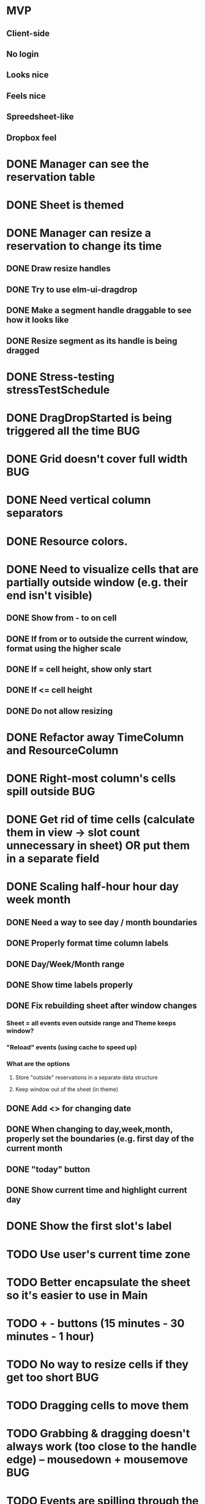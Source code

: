 * MVP
** Client-side
** No login
** Looks nice
** Feels nice
** Spreedsheet-like
** Dropbox feel

* DONE Manager can see the reservation table
  CLOSED: [2019-07-16 Tue 13:16]
* DONE Sheet is themed
  CLOSED: [2019-07-19 Fri 22:38]
* DONE Manager can resize a reservation to change its time
  CLOSED: [2019-07-30 Tue 09:39]
** DONE Draw resize handles
   CLOSED: [2019-07-19 Fri 22:39]
** DONE Try to use elm-ui-dragdrop
   CLOSED: [2019-07-22 Mon 12:15]
** DONE Make a segment handle draggable to see how it looks like
   CLOSED: [2019-07-24 Wed 15:43]
** DONE Resize segment as its handle is being dragged
   CLOSED: [2019-07-30 Tue 09:39]
* DONE Stress-testing stressTestSchedule
  CLOSED: [2019-07-30 Tue 22:13]
* DONE DragDropStarted is being triggered all the time                  :BUG:
  CLOSED: [2019-07-31 Wed 09:12]
* DONE Grid doesn't cover full width                                    :BUG:
  CLOSED: [2019-07-31 Wed 09:43]

* DONE Need vertical column separators
  CLOSED: [2019-07-31 Wed 17:20]
* DONE Resource colors.
  CLOSED: [2019-08-01 Thu 08:08]
* DONE Need to visualize cells that are partially outside window (e.g. their end isn't visible)
  CLOSED: [2019-08-04 Sun 18:18]
** DONE Show from - to on cell
   CLOSED: [2019-08-01 Thu 08:42]
** DONE If from or to outside the current window, format using the higher scale
   CLOSED: [2019-08-01 Thu 09:17]
** DONE If = cell height, show only start
   CLOSED: [2019-08-01 Thu 09:24]
** DONE If <= cell height
   CLOSED: [2019-08-01 Thu 09:24]
** DONE Do not allow resizing
   CLOSED: [2019-08-04 Sun 18:18]
* DONE Refactor away TimeColumn and ResourceColumn
  CLOSED: [2019-08-05 Mon 11:27]
* DONE Right-most column's cells spill outside                          :BUG:
  CLOSED: [2019-08-05 Mon 12:33]

* DONE Get rid of time cells (calculate them in view -> slot count unnecessary in sheet) OR put them in a separate field
  CLOSED: [2019-08-06 Tue 16:46]
* DONE Scaling half-hour hour day week month
  CLOSED: [2019-08-06 Tue 16:47]
** DONE Need a way to see day / month boundaries
   CLOSED: [2019-08-06 Tue 16:47]
** DONE Properly format time column labels
   CLOSED: [2019-08-06 Tue 16:47]
** DONE Day/Week/Month range
   CLOSED: [2019-08-05 Mon 14:02]
** DONE Show time labels properly
   CLOSED: [2019-08-05 Mon 15:08]
** DONE Fix rebuilding sheet after window changes
   CLOSED: [2019-08-06 Tue 10:55]
*** Sheet = all events even outside range and Theme keeps window?
*** "Reload" events (using cache to speed up)
*** What are the options
**** Store "outside" reservations in a separate data structure
**** Keep window out of the sheet (in theme)
** DONE Add <> for changing date
   CLOSED: [2019-08-06 Tue 10:55]
** DONE When changing to day,week,month, properly set the boundaries (e.g. first day of the current month
   CLOSED: [2019-08-06 Tue 12:07]
** DONE "today" button
   CLOSED: [2019-08-06 Tue 13:47]
** DONE Show current time and highlight current day
   CLOSED: [2019-08-06 Tue 16:42]
* DONE Show the first slot's label
  CLOSED: [2019-08-06 Tue 17:47]
* TODO Use user's current time zone
* TODO Better encapsulate the sheet so it's easier to use in Main
* TODO + - buttons (15 minutes - 30 minutes - 1 hour)
* TODO No way to resize cells if they get too short :BUG:
* TODO Dragging cells to move them
* TODO Grabbing & dragging doesn't always work (too close to the handle edge) -- mousedown + mousemove :BUG:
* TODO Events are spilling through the bottom (stressTestSchedule)      :BUG:

* TODO Manager can add notes to a selected reservation
* TODO Manager can click an empty cell to add a new reservation
* TODO Manager can click an allocated cell, potentially splitting the reservation
* Manager can select multiple cells in the same column to merge them
* Manager can select a resource column so he can delete it
* Manager can select any element of the table to add another resource column
* Manager can rename a resource column

* Manager can select a resource column so he can change the color
* Manager can select a resource column to reorder columns
* Manager can select any element of the table to add a resource column between two existing columns
* Manager can select the time column to change the time scale (15 minutes -> 30 minutes -> 1 hour -> half day -> whole day)
* Manager can see overbooked resources
* Manager can add a reservation using a form to avoid having to scroll through the table
* Manager can see a reservation he's adding using a form creates a conflict.

* Manager can add a new sheet
* Manager can rename a sheet
* Manager can delete a sheet

* Manager can create reservations involving multiple resource columns
* Manager can create reservations involving multiple sheets

* Manager can switch to horizontal arrangements
* Manager can search for resources
* Manager can link customers to reservations (as resources?)


* Manager can change reservation color
